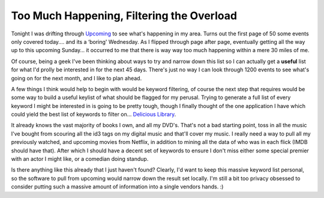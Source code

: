 Too Much Happening, Filtering the Overload
==========================================

Tonight I was drifting through `Upcoming <http://upcoming.yahoo.com/>`_
to see what's happening in my area. Turns out the first page of 50 some
events only covered today…. and its a ‘boring' Wednesday. As I flipped
through page after page, eventually getting all the way up to this
upcoming Sunday… it occurred to me that there is way way too much
happening within a mere 30 miles of me.

Of course, being a geek I've been thinking about ways to try and narrow
down this list so I can actually get a **useful** list for what I'd
prolly be interested in for the next 45 days. There's just no way I can
look through 1200 events to see what's going on for the next month, and
I like to plan ahead.

A few things I think would help to begin with would be keyword
filtering, of course the next step that requires would be some way to
build a useful keylist of what should be flagged for my perusal. Trying
to generate a full list of every keyword I might be interested in is
going to be pretty tough, though I finally thought of the one
application I have which could yield the best list of keywords to filter
on… `Delicious Library <http://www.delicious-monster.com/>`_.

It already knows the vast majority of books I own, and all my DVD's.
That's not a bad starting point, toss in all the music I've bought from
scouring all the id3 tags on my digital music and that'll cover my
music. I really need a way to pull all my previously watched, and
upcoming movies from Netflix, in addition to mining all the data of who
was in each flick (IMDB should have that). After which I should have a
decent set of keywords to ensure I don't miss either some special
premier with an actor I might like, or a comedian doing standup.

Is there anything like this already that I just haven't found? Clearly,
I'd want to keep this massive keyword list personal, so the software to
pull from upcoming would narrow down the result set locally. I'm still a
bit too privacy obsessed to consider putting such a massive amount of
information into a single vendors hands. :)


.. author:: default
.. categories:: Thoughts, Rants
.. comments::
   :url: http://be.groovie.org/post/296343770/too-much-happening-filtering-the-overload